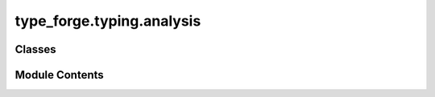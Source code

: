 type_forge.typing.analysis
==========================

.. py:module:: type_forge.typing.analysis

.. autoapi-nested-parse::

   Type Analysis for the Type Forge system.

   This module provides utilities for analyzing, comparing, and determining relationships
   between Python types with mathematical precision. It enables systematic type conversion,
   validation, compatibility assessment, and hierarchical analysis.



Classes
-------

.. autoapisummary::

   type_forge.typing.analysis.TypeRelationshipAnalyzer


Module Contents
---------------

.. py:class:: TypeRelationshipAnalyzer

   Analyzes and determines the relationship between types for conversion and validation.

   This utility class provides methods to analyze type relationships, determine
   compatibility, and calculate conversion distances between types. It implements
   a hierarchical type analysis system that can determine:

   1. Direct type relationships (identical, subtype, supertype)
   2. Conversion possibilities and their relative complexity
   3. Structural compatibility between collection types
   4. Common supertypes across multiple types

   .. rubric:: Examples

   >>> analyzer = TypeRelationshipAnalyzer()
   >>> analyzer.get_relationship(bool, int)
   <TypeCompatibility.SUBTYPE: 'subtype'>
   >>> analyzer.get_relationship(int, bool)
   <TypeCompatibility.SUPERTYPE: 'supertype'>
   >>> analyzer.get_relationship(int, str)
   <TypeCompatibility.CONVERTIBLE: 'convertible'>
   >>> analyzer.get_relationship(int, int)
   <TypeCompatibility.IDENTICAL: 'identical'>
   >>> analyzer.is_convertible(int, float)
   True
   >>> analyzer.is_convertible(complex, bool)
   False


   .. py:method:: find_common_supertype(*types)

      Find the most specific common supertype of all given types.

      This method analyzes the Method Resolution Order (MRO) of each type to
      identify the most specific type that all given types inherit from. It's
      useful for determining a common interface or base class.

      :param \*types: Variable number of types to analyze

      :returns:

                The most specific common supertype, or None
                                       if only object is common (effectively no meaningful
                                       common interface exists)
      :rtype: Optional[Type[object]]

      .. rubric:: Examples

      >>> analyzer = TypeRelationshipAnalyzer()
      >>> analyzer.find_common_supertype(int, float) == numbers.Number
      True
      >>> analyzer.find_common_supertype(list, tuple) == collections.abc.Sequence
      True
      >>> analyzer.find_common_supertype(str, dict) is None  # Only 'object' in common
      True



   .. py:method:: get_conversion_distance(source_type, target_type)

      Calculate the conversion distance between types (lower is easier).

      This method quantifies the complexity of converting between types using
      a numeric distance metric. The distance represents the relative difficulty
      of conversion, with smaller values indicating easier conversions.

      :param source_type: The source type to convert from
      :param target_type: The target type to convert to

      :returns:

                Distance metric with precise meaning:
                    - 0: Identical types (no conversion needed)
                    - 1: Subtype relationship (safe upcast)
                    - 2: Supertype relationship (potential downcast)
                    - 3: Implicit convertible types (automatic conversion)
                    - 5: Explicitly convertible types (requires explicit conversion)
                    - 7: Container compatible types (similar collections)
                    - 10: Structurally compatible types (similar structures)
                    - 15: Protocol compatible types (interface compatibility)
                    - float('inf'): Incompatible types (conversion impossible)
      :rtype: TypeDistance

      .. rubric:: Examples

      >>> analyzer = TypeRelationshipAnalyzer()
      >>> analyzer.get_conversion_distance(int, int)
      0
      >>> analyzer.get_conversion_distance(bool, int)
      1
      >>> analyzer.get_conversion_distance(str, int) > analyzer.get_conversion_distance(float, int)
      True
      >>> analyzer.get_conversion_distance(list, dict) == float('inf')
      True



   .. py:method:: get_relationship(source_type, target_type)

      Determine the relationship between source and target types.

      This method establishes the fundamental relationship between two types,
      forming the basis for type conversion, validation, and compatibility checks.
      It analyzes inheritance relationships, conversion possibilities, and
      structural compatibilities.

      :param source_type: The source type to analyze
      :param target_type: The target type to analyze

      :returns:

                The precise relationship between the types, with values:
                    - IDENTICAL: Types are exactly the same
                    - SUBTYPE: Source is a subtype of target
                    - SUPERTYPE: Target is a subtype of source
                    - IMPLICIT_CONVERTIBLE: Types can be converted implicitly
                    - CONVERTIBLE: Types can be converted explicitly
                    - CONTAINER_COMPATIBLE: Container types with compatible elements
                    - STRUCTURALLY_COMPATIBLE: Types share compatible structures
                    - PROTOCOL_COMPATIBLE: Source satisfies target's protocol
                    - INCOMPATIBLE: Types cannot be converted
      :rtype: TypeCompatibility

      .. rubric:: Examples

      >>> analyzer = TypeRelationshipAnalyzer()
      >>> analyzer.get_relationship(int, int)
      <TypeCompatibility.IDENTICAL: 'identical'>
      >>> analyzer.get_relationship(bool, int)
      <TypeCompatibility.SUBTYPE: 'subtype'>
      >>> analyzer.get_relationship(list, tuple)
      <TypeCompatibility.CONVERTIBLE: 'convertible'>



   .. py:method:: is_convertible(source_type, target_type)

      Determine if source type can be converted to target type.

      A convenience method that leverages the type relationship analysis to
      provide a boolean verdict on conversion possibility.

      :param source_type: The source type to convert from
      :param target_type: The target type to convert to

      :returns: True if conversion is possible through any means, False otherwise
      :rtype: bool

      .. rubric:: Examples

      >>> analyzer = TypeRelationshipAnalyzer()
      >>> analyzer.is_convertible(int, float)
      True
      >>> analyzer.is_convertible(str, bytes)
      True
      >>> analyzer.is_convertible(dict, list)
      False



